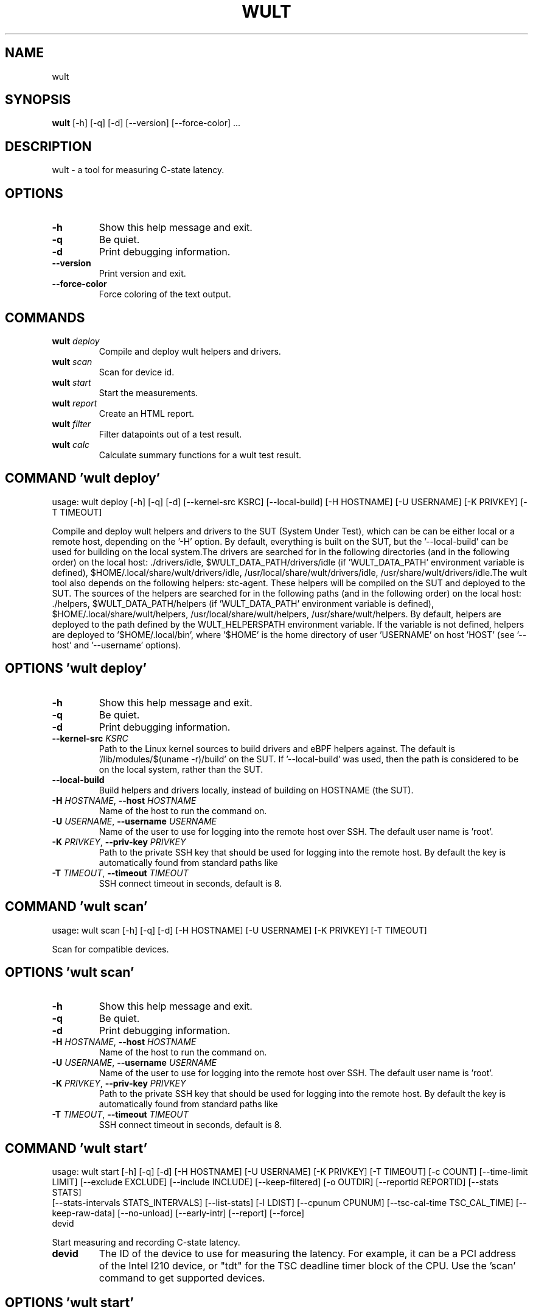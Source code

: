 .TH WULT "1" Manual
.SH NAME
wult
.SH SYNOPSIS
.B wult
[-h] [-q] [-d] [--version] [--force-color] ...
.SH DESCRIPTION
wult \- a tool for measuring C\-state latency.

.SH OPTIONS
.TP
\fB\-h\fR
Show this help message and exit.

.TP
\fB\-q\fR
Be quiet.

.TP
\fB\-d\fR
Print debugging information.

.TP
\fB\-\-version\fR
Print version and exit.

.TP
\fB\-\-force\-color\fR
Force coloring of the text output.

.SH
COMMANDS
.TP
\fBwult\fR \fI\,deploy\/\fR
Compile and deploy wult helpers and drivers.
.TP
\fBwult\fR \fI\,scan\/\fR
Scan for device id.
.TP
\fBwult\fR \fI\,start\/\fR
Start the measurements.
.TP
\fBwult\fR \fI\,report\/\fR
Create an HTML report.
.TP
\fBwult\fR \fI\,filter\/\fR
Filter datapoints out of a test result.
.TP
\fBwult\fR \fI\,calc\/\fR
Calculate summary functions for a wult test result.
.SH COMMAND \fI\,'wult deploy'\/\fR
usage: wult deploy [-h] [-q] [-d] [--kernel-src KSRC] [--local-build] [-H HOSTNAME] [-U USERNAME] [-K PRIVKEY] [-T TIMEOUT]

Compile and deploy wult helpers and drivers to the SUT (System Under Test), which can be can be either local or a remote host, depending on the '\-H' option. By default, everything is built on the SUT, but the '\-\-local\-build' can be used for building on the local system.The drivers are searched for in the following directories (and in the following order) on the local host: ./drivers/idle, $WULT_DATA_PATH/drivers/idle (if 'WULT_DATA_PATH' environment variable is defined), $HOME/.local/share/wult/drivers/idle, /usr/local/share/wult/drivers/idle, /usr/share/wult/drivers/idle.The wult tool also depends on the following helpers: stc\-agent. These helpers will be compiled on the SUT and deployed to the SUT. The sources of the helpers are searched for in the following paths (and in the following order) on the local host: ./helpers, $WULT_DATA_PATH/helpers (if 'WULT_DATA_PATH' environment variable is defined), $HOME/.local/share/wult/helpers, /usr/local/share/wult/helpers, /usr/share/wult/helpers. By default, helpers are deployed to the path defined by the WULT_HELPERSPATH environment variable. If the variable is not defined, helpers are deployed to '$HOME/.local/bin', where '$HOME' is the home directory of user 'USERNAME' on host 'HOST' (see '\-\-host' and '\-\-username' options).

.SH OPTIONS \fI\,'wult deploy'\/\fR
.TP
\fB\-h\fR
Show this help message and exit.

.TP
\fB\-q\fR
Be quiet.

.TP
\fB\-d\fR
Print debugging information.

.TP
\fB\-\-kernel\-src\fR \fI\,KSRC\/\fR
Path to the Linux kernel sources to build drivers and eBPF helpers against.
The default is '/lib/modules/$(uname \-r)/build' on the SUT. If '\-\-local\-build'
was used, then the path is considered to be on the local system, rather than
the SUT.

.TP
\fB\-\-local\-build\fR
Build helpers and drivers locally, instead of building on HOSTNAME (the SUT).

.TP
\fB\-H\fR \fI\,HOSTNAME\/\fR, \fB\-\-host\fR \fI\,HOSTNAME\/\fR
Name of the host to run the command on.

.TP
\fB\-U\fR \fI\,USERNAME\/\fR, \fB\-\-username\fR \fI\,USERNAME\/\fR
Name of the user to use for logging into the remote host over SSH. The default
user name is 'root'.

.TP
\fB\-K\fR \fI\,PRIVKEY\/\fR, \fB\-\-priv\-key\fR \fI\,PRIVKEY\/\fR
Path to the private SSH key that should be used for logging into the remote
host. By default the key is automatically found from standard paths like
'~/.ssh'.

.TP
\fB\-T\fR \fI\,TIMEOUT\/\fR, \fB\-\-timeout\fR \fI\,TIMEOUT\/\fR
SSH connect timeout in seconds, default is 8.

.SH COMMAND \fI\,'wult scan'\/\fR
usage: wult scan [-h] [-q] [-d] [-H HOSTNAME] [-U USERNAME] [-K PRIVKEY] [-T TIMEOUT]

Scan for compatible devices.

.SH OPTIONS \fI\,'wult scan'\/\fR
.TP
\fB\-h\fR
Show this help message and exit.

.TP
\fB\-q\fR
Be quiet.

.TP
\fB\-d\fR
Print debugging information.

.TP
\fB\-H\fR \fI\,HOSTNAME\/\fR, \fB\-\-host\fR \fI\,HOSTNAME\/\fR
Name of the host to run the command on.

.TP
\fB\-U\fR \fI\,USERNAME\/\fR, \fB\-\-username\fR \fI\,USERNAME\/\fR
Name of the user to use for logging into the remote host over SSH. The default
user name is 'root'.

.TP
\fB\-K\fR \fI\,PRIVKEY\/\fR, \fB\-\-priv\-key\fR \fI\,PRIVKEY\/\fR
Path to the private SSH key that should be used for logging into the remote
host. By default the key is automatically found from standard paths like
'~/.ssh'.

.TP
\fB\-T\fR \fI\,TIMEOUT\/\fR, \fB\-\-timeout\fR \fI\,TIMEOUT\/\fR
SSH connect timeout in seconds, default is 8.

.SH COMMAND \fI\,'wult start'\/\fR
usage: wult start [-h] [-q] [-d] [-H HOSTNAME] [-U USERNAME] [-K PRIVKEY] [-T TIMEOUT] [-c COUNT] [--time-limit LIMIT] [--exclude EXCLUDE] [--include INCLUDE] [--keep-filtered] [-o OUTDIR] [--reportid REPORTID] [--stats STATS]
                  [--stats-intervals STATS_INTERVALS] [--list-stats] [-l LDIST] [--cpunum CPUNUM] [--tsc-cal-time TSC_CAL_TIME] [--keep-raw-data] [--no-unload] [--early-intr] [--report] [--force]
                  devid

Start measuring and recording C\-state latency.

.TP
\fBdevid\fR
The ID of the device to use for measuring the latency. For example, it can be
a PCI address of the Intel I210 device, or "tdt" for the TSC deadline timer
block of the CPU. Use the 'scan' command to get supported devices.

.SH OPTIONS \fI\,'wult start'\/\fR
.TP
\fB\-h\fR
Show this help message and exit.

.TP
\fB\-q\fR
Be quiet.

.TP
\fB\-d\fR
Print debugging information.

.TP
\fB\-H\fR \fI\,HOSTNAME\/\fR, \fB\-\-host\fR \fI\,HOSTNAME\/\fR
Name of the host to run the command on.

.TP
\fB\-U\fR \fI\,USERNAME\/\fR, \fB\-\-username\fR \fI\,USERNAME\/\fR
Name of the user to use for logging into the remote host over SSH. The default
user name is 'root'.

.TP
\fB\-K\fR \fI\,PRIVKEY\/\fR, \fB\-\-priv\-key\fR \fI\,PRIVKEY\/\fR
Path to the private SSH key that should be used for logging into the remote
host. By default the key is automatically found from standard paths like
'~/.ssh'.

.TP
\fB\-T\fR \fI\,TIMEOUT\/\fR, \fB\-\-timeout\fR \fI\,TIMEOUT\/\fR
SSH connect timeout in seconds, default is 8.

.TP
\fB\-c\fR \fI\,COUNT\/\fR, \fB\-\-datapoints\fR \fI\,COUNT\/\fR
How many datapoints should the test result include, default is 1000000. Note,
unless the '\-\-start\-over' option is used, the pre\-existing datapoints are
taken into account. For example, if the test result already has 6000
datapoints and '\-c 10000' is used, the tool will collect 4000 datapoints and
exit. Warning: collecting too many datapoints may result in a very large test
result file, which will be difficult to process later, because that would
require a lot of memory.

.TP
\fB\-\-time\-limit\fR \fI\,LIMIT\/\fR
The measurement time limit, i.e., for how long the SUT should be measured. The
default unit is minute, but you can use the following handy specifiers as
well: d \- days, h \- hours, m \- minutes, s \- seconds. For example '1h25m' would
be 1 hour and 25 minutes, or 10m5s would be 10 minutes and 5 seconds. Value
'0' means "no time limit", and this is the default. If this option is used
along with the '\-\-datapoints' option, then measurements will stop as when
either the time limit is reached, or the required amount of datapoints is
collected.

.TP
\fB\-\-exclude\fR \fI\,EXCLUDE\/\fR
Datapoints to exclude: remove all the datapoints satisfying the expression
'EXCLUDE'. Here is an example of an expression: '(WakeLatency < 10000) | (PC6%
< 1)'. This filter expression will remove all datapoints with 'WakeLatency'
smaller than 10000 nanoseconds or package C6 residency smaller than 1%. You
can use any metrics in the expression.

.TP
\fB\-\-include\fR \fI\,INCLUDE\/\fR
Datapoints to include: remove all datapoints except for those satisfying the
expression 'INCLUDE'. In other words, this option is the inverse of '\-\-
exclude'. This means, '\-\-include expr' is the same as '\-\-exclude "not
(expr)"'.

.TP
\fB\-\-keep\-filtered\fR
If the '\-\-exclude' / '\-\-include' options are used, then the datapoints not
matching the selector or matching the filter are discarded. This is the
default behavior which can be changed with this option. If '\-\-keep\-filtered'
has been specified, then all datapoints are saved in result. Here is an
example. Suppose you want to collect 100000 datapoints where PC6 residency is
greater than 0. In this case, you can use these options: \-c 100000
\-\-exclude="PC6% == 0". The result will contain 100000 datapoints, all of them
will have non\-zero PC6 residency. But what if you do not want to simply
discard the other datapoints, because they are also interesting? Well, add the
'\-\-keep\-filtered' option. The result will contain, say, 150000 datapoints,
100000 of which will have non\-zero PC6 residency.

.TP
\fB\-o\fR \fI\,OUTDIR\/\fR, \fB\-\-outdir\fR \fI\,OUTDIR\/\fR
Path to the directory to store the results at.

.TP
\fB\-\-reportid\fR \fI\,REPORTID\/\fR
Any string which may serve as an identifier of this run. By default report ID
is the current date, prefixed with the remote host name in case the '\-H'
option was used: [hostname\-]YYYYMMDD. For example, "20150323" is a report ID
for a run made on March 23, 2015. The allowed characters are: ACSII
alphanumeric, '\-', '.', ',', '_', '~', and ':'.

.TP
\fB\-\-stats\fR \fI\,STATS\/\fR
Comma\-separated list of statistics to collect. The statistics are collected in
parallel with measuring C\-state latency. They are stored in the the "stats"
sub\-directory of the output directory. By default, only 'sysinfo' statistics
are collected. Use 'all' to collect all possible statistics. Use '\-\-stats=""'
or \-\-stats='none' to disable statistics collection. If you know exactly what
statistics you need, specify the comma\-separated list of statistics to
collect. For example, use 'turbostat,acpower' if you need only turbostat and
AC power meter statistics. You can also specify the statistics you do not want
to be collected by pre\-pending the '!' symbol. For example, 'all,!turbostat'
would mean: collect all the statistics supported by the SUT, except for
'turbostat'. Use the '\-\-list\-stats' option to get more information about
available statistics. By default, only 'sysinfo' statistics are collected.

.TP
\fB\-\-stats\-intervals\fR \fI\,STATS_INTERVALS\/\fR
The intervals for statistics. Statistics collection is based on doing periodic
snapshots of data. For example, by default the 'acpower' statistics collector
reads SUT power consumption for the last second every second, and 'turbostat'
default interval is 5 seconds. Use 'acpower:5,turbostat:10' to increase the
intervals to 5 and 10 seconds correspondingly. Use the '\-\-list\-stats' to get
the default interval values.

.TP
\fB\-\-list\-stats\fR
Print information about the statistics 'wult' can collect and exit.

.TP
\fB\-l\fR \fI\,LDIST\/\fR, \fB\-\-ldist\fR \fI\,LDIST\/\fR
This tool works by scheduling a delayed event, then sleeping and waiting for
it to happen. This step is referred to as a "measurement cycle" and it is
usually repeated many times. The launch distance defines how far in the future
the delayed event is sceduled. By default this tool randomly selects launch
distance within a range. The default range is [0,4ms], but you can override it
with this option. Specify a comma\-separated range (e.g '\-\-ldist 10,5000'), or
a single value if you want launch distance to be precisely that value all the
time. The default unit is microseconds, but you can use the following
specifiers as well: ms \- milliseconds, us \- microseconds, ns \- nanoseconds.
For example, '\-\-ldist 10us,5ms' would be a [10,5000] microseconds range. Too
small values may cause failures or prevent the SUT from reaching deep
C\-states. If the range starts with 0, the minimum possible launch distance
value allowed by the delayed event source will be used. The optimal launch
distance range is system\-specific.

.TP
\fB\-\-cpunum\fR \fI\,CPUNUM\/\fR
The logical CPU number to measure, default is CPU 0.

.TP
\fB\-\-tsc\-cal\-time\fR \fI\,TSC_CAL_TIME\/\fR
Wult receives raw datapoints from the driver, then processes them, and then
saves the processed datapoint in the 'datapoints.csv' file. The processing
involves converting TSC cycles to microseconds, so wult needs SUT's TSC rate.
TSC rate is calculated from the datapoints, which come with TSC counters and
timestamps, so TSC rate can be calculated as "delta TSC / delta timestamp". In
other words, wult needs two datapoints to calculate TSC rate. However, the
datapoints have to be far enough apart, and this option defines the distance
between the datapoints (in seconds). The default distance is 10 seconds, which
means that wult will keep collecting and buffering datapoints for 10s without
processing them (because processing requires TSC rate to be known). After 10s,
wult will start processing all the buffered datapoints, and then the newly
collected datapoints. Generally, longer TSC calculation time translates to
better accuracy.

.TP
\fB\-\-keep\-raw\-data\fR
Wult receives raw datapoints from the driver, then processes them, and then
saves the processed datapoint in the 'datapoints.csv' file. In order to keep
the CSV file smaller, wult keeps only the esential information, and drops the
rest. For example, raw timestamps are dropped. With this option, however, wult
saves all the raw data to the CSV file, along with the processed data.

.TP
\fB\-\-no\-unload\fR
This option exists for debugging and troubleshooting purposes. Please, do not
use for other reasons. While normally wult kernel modules are unloaded after
the measurements are done, with this option the modules will stay loaded into
the kernel. Keep in mind that if the the specified 'devid' device was bound to
some driver (e.g., a network driver), it will be unbinded and with this option
it won't be binded back.

.TP
\fB\-\-early\-intr\fR
This option is for research purposes and you most probably do not need it.
Linux's 'cpuidle' subsystem enters most C\-states with interrupts disabled. So
when the CPU exits the C\-state becaouse of an interrupt, it will not jump to
the interrupt handler, but instead, continue running some 'cpuidle'
housekeeping code. After this, the 'cpuidle' subsystem enables interrupts, and
the CPU jumps to the interrupt hanlder. Therefore, there is a tiny delay the
'cpuidle' subsystem adds on top of the hardware C\-state latency. For fast
C\-states like C1, this tiny delay may even be measurable on some platforms.
This option allows to measure that delay. It makes wult enable interrupts
before linux enters the C\-state.

.TP
\fB\-\-report\fR
Generate an HTML report for collected results (same as calling 'report'
command with default arguments).

.TP
\fB\-\-force\fR
By default a network card is not accepted as a measurement device if it is
used by a Linux network interface and the interface is in an active state,
such as "up". Use '\-\-force' to disable this safety mechanism. Use it with
caution.

.SH COMMAND \fI\,'wult report'\/\fR
usage: wult report [-h] [-q] [-d] [-o OUTDIR] [--exclude EXCLUDE] [--include INCLUDE] [--even-up-dp-count] [-x XAXES] [-y YAXES] [--hist HIST] [--chist CHIST] [--reportids REPORTIDS] [--title-descr TITLE_DESCR] [--relocatable]
                   [--list-metrics] [--size REPORT_SIZE]
                   respaths [respaths ...]

Create an HTML report for one or multiple test results.

.TP
\fBrespaths\fR
One or multiple wult test result paths.

.SH OPTIONS \fI\,'wult report'\/\fR
.TP
\fB\-h\fR
Show this help message and exit.

.TP
\fB\-q\fR
Be quiet.

.TP
\fB\-d\fR
Print debugging information.

.TP
\fB\-o\fR \fI\,OUTDIR\/\fR, \fB\-\-outdir\fR \fI\,OUTDIR\/\fR
Path to the directory to store the report at. By default the report is stored
in the 'wult\-report\-<reportid>' sub\-directory of the test result directory. If
there are multiple test results, the report is stored in the current
directory. The '<reportid>' is report ID of wult test result.

.TP
\fB\-\-exclude\fR \fI\,EXCLUDE\/\fR
Datapoints to exclude: remove all the datapoints satisfying the expression
'EXCLUDE'. Here is an example of an expression: '(WakeLatency < 10000) | (PC6%
< 1)'. This filter expression will remove all datapoints with 'WakeLatency'
smaller than 10000 nanoseconds or package C6 residency smaller than 1%. The
detailed expression syntax can be found in the documentation for the 'eval()'
function of Python 'pandas' module. You can use metrics in the expression, or
the special word 'index' for the row number (0\-based index) of a datapoint in
the results. For example, expression 'index >= 10' will get rid of all
datapoints except for the first 10 ones.

.TP
\fB\-\-include\fR \fI\,INCLUDE\/\fR
Datapoints to include: remove all datapoints except for those satisfying the
expression 'INCLUDE'. In other words, this option is the inverse of '\-\-
exclude'. This means, '\-\-include expr' is the same as '\-\-exclude "not
(expr)"'.

.TP
\fB\-\-even\-up\-dp\-count\fR
Even up datapoints count before generating the report. This option is useful
when generating a report for many test results (a diff). If the test results
contain different count of datapoints (rows count in the CSV file), the
resulting histograms may look a little bit misleading. This option evens up
datapoints count in the test results. It just finds the test result with the
minimum count of datapoints and ignores the extra datapoints in the other test
results.

.TP
\fB\-x\fR \fI\,XAXES\/\fR, \fB\-\-xaxes\fR \fI\,XAXES\/\fR
A comma\-separated list of metrics (or python style regular expressions
matching the names) to use on X\-axes of the scatter plot(s), default is
'SilentTime'. Use '\-\-list\-metrics' to get the list of the available metrics.
Use value 'none' to disable scatter plots.

.TP
\fB\-y\fR \fI\,YAXES\/\fR, \fB\-\-yaxes\fR \fI\,YAXES\/\fR
A comma\-separated list of metrics (or python style regular expressions
matching the names) to use on the Y\-axes for the scatter plot(s). If multiple
metrics are specified for the X\- or Y\-axes, then the report will include
multiple scatter plots for all the X\- and Y\-axes combinations. The default is
'.*Latency'. Use '\-\-list\-metrics' to get the list of the available metrics.
Use value 'none' to disable scatter plots.

.TP
\fB\-\-hist\fR \fI\,HIST\/\fR
A comma\-separated list of metrics (or python style regular expressions
matching the names) to add a histogram for, default is '.*Latency'. Use '\-\-
list\-metrics' to get the list of the available metrics. Use value 'none' to
disable histograms.

.TP
\fB\-\-chist\fR \fI\,CHIST\/\fR
A comma\-separated list of metrics (or python style regular expressions
matching the names) to add a cumulative distribution for, default is 'None'.
Use '\-\-list\-metrics' to get the list of the available metrics. Use value
'none' to disable cumulative histograms.

.TP
\fB\-\-reportids\fR \fI\,REPORTIDS\/\fR
Every input raw result comes with a report ID. This report ID is basically a
short name for the test result, and it used in the HTML report to refer to the
test result. However, sometimes it is helpful to temporarily override the
report IDs just for the HTML report, and this is what the '\-\-reportids' option
does. Please, specify a comma\-separated list of report IDs for every input raw
test result. The first report ID will be used for the first raw rest result,
the second report ID will be used for the second raw test result, and so on.
Please, refer to the '\-\-reportid' option description in the 'start' command
for more information about the report ID.

.TP
\fB\-\-title\-descr\fR \fI\,TITLE_DESCR\/\fR
The report title description \- any text describing this report as whole, or
path to a file containing the overall report description. For example, if the
report compares platform A and platform B, the description could be something
like 'platform A vs B comparison'. This text will be included into the very
beginning of the resulting HTML report.

.TP
\fB\-\-relocatable\fR
Generate a report which contains a copy of the raw test results. With this
option, viewers of the report will also be able to browse raw statistics files
which are copied across with the raw test results.

.TP
\fB\-\-list\-metrics\fR
Print the list of the available metrics and exit.

.TP
\fB\-\-size\fR \fI\,REPORT_SIZE\/\fR
Generate HTML report with a pre\-defined set of diagrams and histograms.
Possible values: 'small', 'medium' or 'large'. This option is mutually
exclusive with '\-\-xaxes', '\-\-yaxes', '\-\-hist', '\-\-chist'.

.SH COMMAND \fI\,'wult filter'\/\fR
usage: wult filter [-h] [-q] [-d] [--exclude EXCLUDE] [--include INCLUDE] [--exclude-metrics MEXCLUDE] [--include-metrics MINCLUDE] [--human-readable] [-o OUTDIR] [--list-metrics] [--reportid REPORTID] respath

Filter datapoints out of a test result by removing CSV rows and metrics according to specified criteria. The criteria is specified using the row and metric filter and selector options ('\-\-include', '\-\-exclude\-metrics', etc). The options may be specified multiple times.

.TP
\fBrespath\fR
The wult test result path to filter.

.SH OPTIONS \fI\,'wult filter'\/\fR
.TP
\fB\-h\fR
Show this help message and exit.

.TP
\fB\-q\fR
Be quiet.

.TP
\fB\-d\fR
Print debugging information.

.TP
\fB\-\-exclude\fR \fI\,EXCLUDE\/\fR
Datapoints to exclude: remove all the datapoints satisfying the expression
'EXCLUDE'. Here is an example of an expression: '(WakeLatency < 10000) | (PC6%
< 1)'. This filter expression will remove all datapoints with 'WakeLatency'
smaller than 10000 nanoseconds or package C6 residency smaller than 1%. The
detailed expression syntax can be found in the documentation for the 'eval()'
function of Python 'pandas' module. You can use metrics in the expression, or
the special word 'index' for the row number (0\-based index) of a datapoint in
the results. For example, expression 'index >= 10' will get rid of all
datapoints except for the first 10 ones.

.TP
\fB\-\-include\fR \fI\,INCLUDE\/\fR
Datapoints to include: remove all datapoints except for those satisfying the
expression 'INCLUDE'. In other words, this option is the inverse of '\-\-
exclude'. This means, '\-\-include expr' is the same as '\-\-exclude "not
(expr)"'.

.TP
\fB\-\-exclude\-metrics\fR \fI\,MEXCLUDE\/\fR
The metrics to exclude. Expects a comma\-separated list of the metrics or
python style regular expressions matching the names. For example, the
expression 'SilentTime,WarmupDelay,.*Cyc', would remove metrics 'SilentTime',
'WarmupDelay' and all metrics with 'Cyc' in their name. Use '\-\-list\-metrics'
to get the list of the available metrics.

.TP
\fB\-\-include\-metrics\fR \fI\,MINCLUDE\/\fR
The metrics to include: remove all metrics except for those specified by this
option. The syntax is the same as for '\-\-exclude\-metrics'.

.TP
\fB\-\-human\-readable\fR
By default the result 'filter' command print the result as a CSV file to the
standard output. This option can be used to dump the result in a more human\-
readable form.

.TP
\fB\-o\fR \fI\,OUTDIR\/\fR, \fB\-\-outdir\fR \fI\,OUTDIR\/\fR
By default the resulting CSV lines are printed to the standard output. But
this option can be used to specify the output directly to store the result at.
This will create a filtered version of the input test result.

.TP
\fB\-\-list\-metrics\fR
Print the list of the available metrics and exit.

.TP
\fB\-\-reportid\fR \fI\,REPORTID\/\fR
Report ID of the filtered version of the result (can only be used with '\-\-
outdir').

.SH COMMAND \fI\,'wult calc'\/\fR
usage: wult calc [-h] [-q] [-d] [--exclude EXCLUDE] [--include INCLUDE] [--exclude-metrics MEXCLUDE] [--include-metrics MINCLUDE] [-f FUNCS] [--list-funcs] respath

Calculates various summary functions for a wult test result (e.g., the median value for one of the CSV columns).

.TP
\fBrespath\fR
The wult test result path to calculate summary functions for.

.SH OPTIONS \fI\,'wult calc'\/\fR
.TP
\fB\-h\fR
Show this help message and exit.

.TP
\fB\-q\fR
Be quiet.

.TP
\fB\-d\fR
Print debugging information.

.TP
\fB\-\-exclude\fR \fI\,EXCLUDE\/\fR
Datapoints to exclude: remove all the datapoints satisfying the expression
'EXCLUDE'. Here is an example of an expression: '(WakeLatency < 10000) | (PC6%
< 1)'. This filter expression will remove all datapoints with 'WakeLatency'
smaller than 10000 nanoseconds or package C6 residency smaller than 1%. The
detailed expression syntax can be found in the documentation for the 'eval()'
function of Python 'pandas' module. You can use metrics in the expression, or
the special word 'index' for the row number (0\-based index) of a datapoint in
the results. For example, expression 'index >= 10' will get rid of all
datapoints except for the first 10 ones.

.TP
\fB\-\-include\fR \fI\,INCLUDE\/\fR
Datapoints to include: remove all datapoints except for those satisfying the
expression 'INCLUDE'. In other words, this option is the inverse of '\-\-
exclude'. This means, '\-\-include expr' is the same as '\-\-exclude "not
(expr)"'.

.TP
\fB\-\-exclude\-metrics\fR \fI\,MEXCLUDE\/\fR
The metrics to exclude. Expects a comma\-separated list of the metrics or
python style regular expressions matching the names. For example, the
expression 'SilentTime,WarmupDelay,.*Cyc', would remove metrics 'SilentTime',
'WarmupDelay' and all metrics with 'Cyc' in their name. Use '\-\-list\-metrics'
to get the list of the available metrics.

.TP
\fB\-\-include\-metrics\fR \fI\,MINCLUDE\/\fR
The metrics to include: remove all metrics except for those specified by this
option. The syntax is the same as for '\-\-exclude\-metrics'.

.TP
\fB\-f\fR \fI\,FUNCS\/\fR, \fB\-\-funcs\fR \fI\,FUNCS\/\fR
Comma\-separated list of summary functions to calculate. By default all
generally interesting functions are calculated (each metric is associated with
a list of functions that make sense for that metric). Use '\-\-list\-funcs' to
get the list of supported functions.

.TP
\fB\-\-list\-funcs\fR
Print the list of the available summary functions.

.SH AUTHORS
.nf
Artem Bityutskiy
.fi.nf
dedekind1@gmail.com
.fi

.SH DISTRIBUTION
The latest version of wult may be downloaded from
.UR https://github.com/intel/wult
.UE
